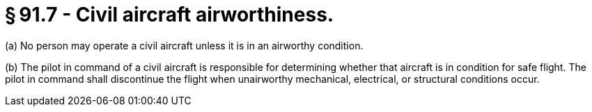 # § 91.7 - Civil aircraft airworthiness.

(a) No person may operate a civil aircraft unless it is in an airworthy condition.

(b) The pilot in command of a civil aircraft is responsible for determining whether that aircraft is in condition for safe flight. The pilot in command shall discontinue the flight when unairworthy mechanical, electrical, or structural conditions occur.

